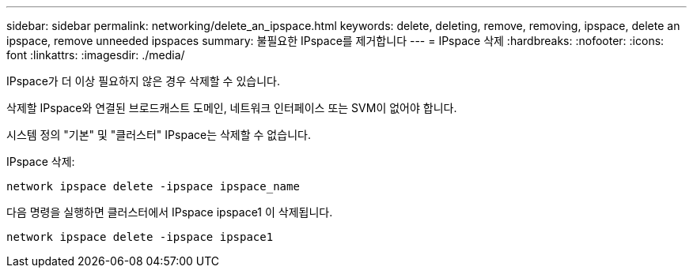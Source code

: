---
sidebar: sidebar 
permalink: networking/delete_an_ipspace.html 
keywords: delete, deleting, remove, removing, ipspace, delete an ipspace, remove unneeded ipspaces 
summary: 불필요한 IPspace를 제거합니다 
---
= IPspace 삭제
:hardbreaks:
:nofooter: 
:icons: font
:linkattrs: 
:imagesdir: ./media/


[role="lead"]
IPspace가 더 이상 필요하지 않은 경우 삭제할 수 있습니다.

삭제할 IPspace와 연결된 브로드캐스트 도메인, 네트워크 인터페이스 또는 SVM이 없어야 합니다.

시스템 정의 "기본" 및 "클러스터" IPspace는 삭제할 수 없습니다.

IPspace 삭제:

....
network ipspace delete -ipspace ipspace_name
....
다음 명령을 실행하면 클러스터에서 IPspace ipspace1 이 삭제됩니다.

....
network ipspace delete -ipspace ipspace1
....